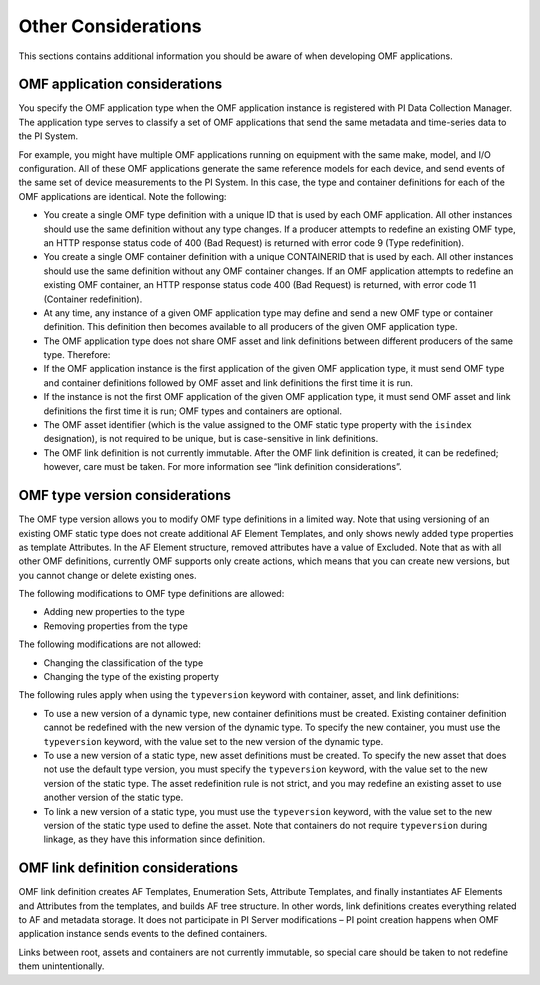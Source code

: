 Other Considerations
====================

This sections contains additional information you should be aware of when developing OMF applications.

OMF application considerations
------------------------------

You specify the OMF application type when the OMF application instance is registered with PI Data Collection Manager. 
The application type serves to classify a set of OMF applications that send the same metadata and time-series data to the PI System. 

For example, you might have multiple OMF applications running on equipment with the same make, model, and I/O configuration. 
All of these OMF applications generate the same reference models for each device, and send events of the same set of device 
measurements to the PI System. In this case, the type and container definitions for each of the OMF applications are identical. 
Note the following:

* You create a single OMF type definition with a unique ID that is used by each OMF application. All other instances should 
  use the same definition without any type changes. If a producer attempts to redefine an existing OMF type, an HTTP 
  response status code of 400 (Bad Request) is returned with error code 9 (Type redefinition).
* You create a single OMF container definition with a unique CONTAINERID that is used by each. All other instances should 
  use the same definition without any OMF container changes. If an OMF application attempts to redefine an existing OMF 
  container, an HTTP response status code 400 (Bad Request) is returned, with error code 11 (Container redefinition).
* At any time, any instance of a given OMF application type may define and send a new OMF type or container definition. 
  This definition then becomes available to all producers of the given OMF application type.
* The OMF application type does not share OMF asset and link definitions between different producers of the same type. Therefore:
* If the OMF application instance is the first application of the given OMF application type, it must send OMF type and 
  container definitions followed by OMF asset and link definitions the first time it is run. 
* If the instance is not the first OMF application of the given OMF application type, it must send OMF asset and link 
  definitions the first time it is run; OMF types and containers are optional.
* The OMF asset identifier (which is the value assigned to the OMF static type property with the ``isindex`` designation), 
  is not required to be unique, but is case-sensitive in link definitions.
* The OMF link definition is not currently immutable. After the OMF link definition is created, it can be redefined; 
  however, care must be taken. For more information see “link definition considerations”.

OMF type version considerations
-------------------------------

The OMF type version allows you to modify OMF type definitions in a limited way. Note that using versioning of an existing 
OMF static type does not create additional AF Element Templates, and only shows newly added type properties as template 
Attributes. In the AF Element structure, removed attributes have a value of Excluded. Note that as with all other OMF 
definitions, currently OMF supports only create actions, which means that you can create new versions, but you cannot 
change or delete existing ones.

The following modifications to OMF type definitions are allowed:

-	Adding new properties to the type
-	Removing properties from the type

The following modifications are not allowed:

-	Changing the classification of the type
-	Changing the type of the existing property

The following rules apply when using the ``typeversion`` keyword with container, asset, and link definitions:

* To use a new version of a dynamic type, new container definitions must be created. Existing container definition 
  cannot be redefined with the new version of the dynamic type. To specify the new container, you must use the ``typeversion``
  keyword, with the value set to the new version of the dynamic type.
* To use a new version of a static type, new asset definitions must be created. To specify the new asset that does not use 
  the default type version, you must specify the ``typeversion`` keyword, with the value set to the new version of the 
  static type. The asset redefinition rule is not strict, and you may redefine an existing asset to use another version 
  of the static type.
* To link a new version of a static type, you must use the ``typeversion`` keyword, with the value set to the new version 
  of the static type used to define the asset. Note that containers do not require ``typeversion`` during linkage, as 
  they have this information since definition.


OMF link definition considerations
----------------------------------

OMF link definition creates AF Templates, Enumeration Sets, Attribute Templates, and finally instantiates AF Elements and 
Attributes from the templates, and builds AF tree structure. In other words, link definitions creates everything related 
to AF and metadata storage. It does not participate in PI Server modifications – PI point creation happens when OMF 
application instance sends events to the defined containers.

Links between root, assets and containers are not currently immutable, so special care should be taken to not redefine 
them unintentionally. 

